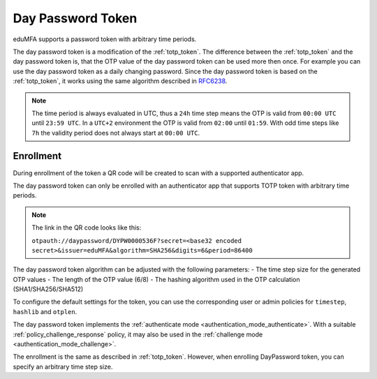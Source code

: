 .. _daypassword_token:

Day Password Token
-------------------

eduMFA supports a password token with arbitrary time periods.

The day password token is a modification of the :ref:`totp_token`. The difference between the
:ref:`totp_token` and the day password token is, that the OTP value of the day password token can be used more
then once. For example you can use the day password token as a daily changing password.
Since the day password token is based on the :ref:`totp_token`, it works using the same algorithm described in
`RFC6238 <https://tools.ietf.org/html/rfc6238>`_.

.. Note :: The time period is always evaluated in UTC, thus a ``24h`` time step means
    the OTP is valid from ``00:00 UTC`` until ``23:59 UTC``. In a ``UTC+2`` environment
    the OTP is valid from ``02:00`` until ``01:59``. With odd time steps like ``7h``
    the validity period does not always start at ``00:00 UTC``.


Enrollment
~~~~~~~~~~

During enrollment of the token a QR code will be created to scan with a supported authenticator app.

The day password token can only be enrolled with an authenticator app that supports
TOTP token with arbitrary time periods.

.. Note :: The link in the QR code looks like this:

    ``otpauth://daypassword/DYPW0000536F?secret=<base32 encoded secret>&issuer=eduMFA&algorithm=SHA256&digits=6&period=86400``


The day password token algorithm can be adjusted with the following parameters:
- The time step size for the generated OTP values
- The length of the OTP value (6/8)
- The hashing algorithm used in the OTP calculation (SHA1/SHA256/SHA512)

To configure the default settings for the token, you can use the corresponding user or admin
policies for ``timestep``, ``hashlib`` and ``otplen``.

The day password token implements the :ref:`authenticate mode <authentication_mode_authenticate>`.
With a suitable :ref:`policy_challenge_response` policy, it may also be used
in the :ref:`challenge mode <authentication_mode_challenge>`.

The enrollment is the same as described in :ref:`totp_token`.
However, when enrolling DayPassword token, you can specify an arbitrary time step size.
